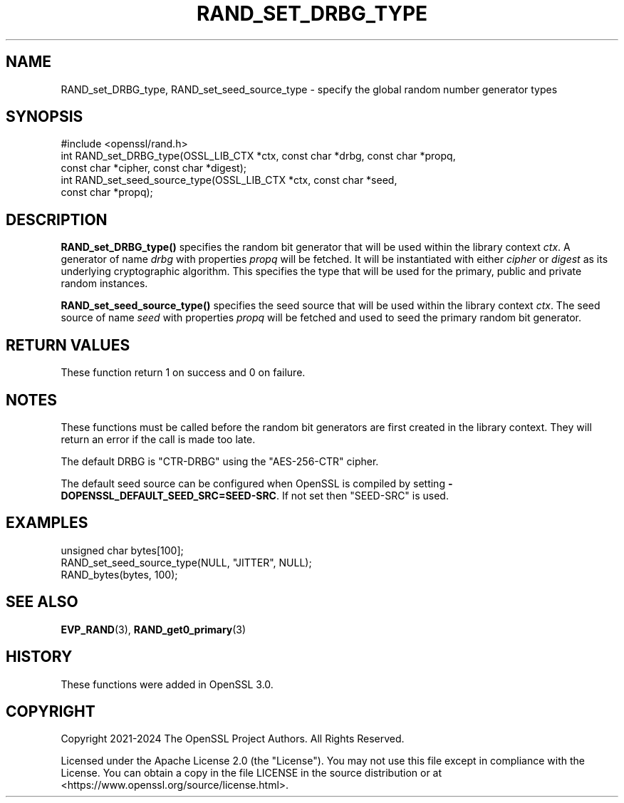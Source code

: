 .\" -*- mode: troff; coding: utf-8 -*-
.\" Automatically generated by Pod::Man 5.0102 (Pod::Simple 3.45)
.\"
.\" Standard preamble:
.\" ========================================================================
.de Sp \" Vertical space (when we can't use .PP)
.if t .sp .5v
.if n .sp
..
.de Vb \" Begin verbatim text
.ft CW
.nf
.ne \\$1
..
.de Ve \" End verbatim text
.ft R
.fi
..
.\" \*(C` and \*(C' are quotes in nroff, nothing in troff, for use with C<>.
.ie n \{\
.    ds C` ""
.    ds C' ""
'br\}
.el\{\
.    ds C`
.    ds C'
'br\}
.\"
.\" Escape single quotes in literal strings from groff's Unicode transform.
.ie \n(.g .ds Aq \(aq
.el       .ds Aq '
.\"
.\" If the F register is >0, we'll generate index entries on stderr for
.\" titles (.TH), headers (.SH), subsections (.SS), items (.Ip), and index
.\" entries marked with X<> in POD.  Of course, you'll have to process the
.\" output yourself in some meaningful fashion.
.\"
.\" Avoid warning from groff about undefined register 'F'.
.de IX
..
.nr rF 0
.if \n(.g .if rF .nr rF 1
.if (\n(rF:(\n(.g==0)) \{\
.    if \nF \{\
.        de IX
.        tm Index:\\$1\t\\n%\t"\\$2"
..
.        if !\nF==2 \{\
.            nr % 0
.            nr F 2
.        \}
.    \}
.\}
.rr rF
.\" ========================================================================
.\"
.IX Title "RAND_SET_DRBG_TYPE 3ossl"
.TH RAND_SET_DRBG_TYPE 3ossl 2025-07-01 3.5.1 OpenSSL
.\" For nroff, turn off justification.  Always turn off hyphenation; it makes
.\" way too many mistakes in technical documents.
.if n .ad l
.nh
.SH NAME
RAND_set_DRBG_type,
RAND_set_seed_source_type
\&\- specify the global random number generator types
.SH SYNOPSIS
.IX Header "SYNOPSIS"
.Vb 1
\& #include <openssl/rand.h>
\&
\& int RAND_set_DRBG_type(OSSL_LIB_CTX *ctx, const char *drbg, const char *propq,
\&                        const char *cipher, const char *digest);
\& int RAND_set_seed_source_type(OSSL_LIB_CTX *ctx, const char *seed,
\&                               const char *propq);
.Ve
.SH DESCRIPTION
.IX Header "DESCRIPTION"
\&\fBRAND_set_DRBG_type()\fR specifies the random bit generator that will be
used within the library context \fIctx\fR.  A generator of name \fIdrbg\fR
with properties \fIpropq\fR will be fetched.  It will be instantiated with
either \fIcipher\fR or \fIdigest\fR as its underlying cryptographic algorithm.
This specifies the type that will be used for the primary, public and
private random instances.
.PP
\&\fBRAND_set_seed_source_type()\fR specifies the seed source that will be used
within the library context \fIctx\fR.  The seed source of name \fIseed\fR
with properties \fIpropq\fR will be fetched and used to seed the primary
random bit generator.
.SH "RETURN VALUES"
.IX Header "RETURN VALUES"
These function return 1 on success and 0 on failure.
.SH NOTES
.IX Header "NOTES"
These functions must be called before the random bit generators are first
created in the library context.  They will return an error if the call
is made too late.
.PP
The default DRBG is "CTR-DRBG" using the "AES\-256\-CTR" cipher.
.PP
The default seed source can be configured when OpenSSL is compiled by
setting \fB\-DOPENSSL_DEFAULT_SEED_SRC=SEED\-SRC\fR. If not set then
"SEED-SRC" is used.
.SH EXAMPLES
.IX Header "EXAMPLES"
.Vb 3
\& unsigned char bytes[100];
\& RAND_set_seed_source_type(NULL, "JITTER", NULL);
\& RAND_bytes(bytes, 100);
.Ve
.SH "SEE ALSO"
.IX Header "SEE ALSO"
\&\fBEVP_RAND\fR\|(3),
\&\fBRAND_get0_primary\fR\|(3)
.SH HISTORY
.IX Header "HISTORY"
These functions were added in OpenSSL 3.0.
.SH COPYRIGHT
.IX Header "COPYRIGHT"
Copyright 2021\-2024 The OpenSSL Project Authors. All Rights Reserved.
.PP
Licensed under the Apache License 2.0 (the "License").  You may not use
this file except in compliance with the License.  You can obtain a copy
in the file LICENSE in the source distribution or at
<https://www.openssl.org/source/license.html>.
